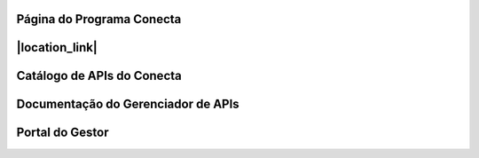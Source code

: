 




###############################
Página do Programa Conecta
###############################

###############################
|location_link|
###############################

.. |location_link| raw:: html

   <a href="http://geoiptool.com" target="_blank">Página do Programa Conecta</a>


###############################
Catálogo de APIs do Conecta
###############################



###################################
Documentação do Gerenciador de APIs
###################################



###############################
Portal do Gestor
###############################
